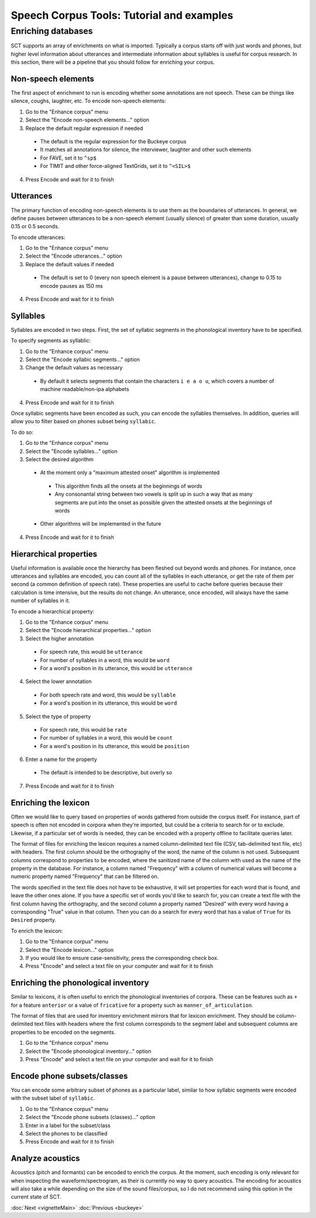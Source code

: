 .. _enrichment_tutorial:

******************************************
Speech Corpus Tools: Tutorial and examples
******************************************

Enriching databases
###################

SCT supports an array of enrichments on what is imported.  Typically a
corpus starts off with just words and phones, but higher level information
about utterances and intermediate information about syllables is useful for
corpus research.  In this section, there will be a pipeline that you should
follow for enriching your corpus.

Non-speech elements
*******************

The first aspect of enrichment to run is encoding whether some annotations
are not speech.  These can be things like silence, coughs, laughter, etc.
To encode non-speech elements:

1. Go to the "Enhance corpus" menu
2. Select the "Encode non-speech elements..." option
3. Replace the default regular expression if needed

  - The default is the regular expression for the Buckeye corpus
  - It matches all annotations for silence, the interviewer, laughter and other such elements
  - For FAVE, set it to ``^sp$``
  - For TIMIT and other force-aligned TextGrids, set it to ``^<SIL>$``

4. Press Encode and wait for it to finish



Utterances
**********

The primary function of encoding non-speech elements is to use them as
the boundaries of utterances.  In general, we define pauses between
utterances to be a non-speech element (usually silence) of greater
than some duration, usually 0.15 or 0.5 seconds.

To encode utterances:

1. Go to the "Enhance corpus" menu
2. Select the "Encode utterances..." option
3. Replace the default values if needed

  - The default is set to 0 (every non speech element is a pause between utterances),
    change to 0.15 to encode pauses as 150 ms

4. Press Encode and wait for it to finish

Syllables
*********

Syllables are encoded in two steps.  First, the set of syllabic segments
in the phonological inventory have to be specified.

To specify segments as syllablic:

1. Go to the "Enhance corpus" menu
2. Select the "Encode syllabic segments..." option
3. Change the default values as necessary

  -  By default it selects segments that contain the characters ``i e a o u``,
     which covers a number of machine readable/non-ipa alphabets

4. Press Encode and wait for it to finish

Once syllabic segments have been encoded as such, you can encode the
syllables themselves. In addition, queries will allow you to filter based
on phones subset being ``syllabic``.

To do so:

1. Go to the "Enhance corpus" menu
2. Select the "Encode syllables..." option
3. Select the desired algorithm

  -  At the moment only a "maximum attested onset" algorithm is implemented

    - This algorithm finds all the onsets at the beginnings of words
    - Any consonantal string between two vowels is split up in such a
      way that as many segments are put into the onset as possible given
      the attested onsets at the beginnings of words

  -  Other algorithms will be implemented in the future

4. Press Encode and wait for it to finish

Hierarchical properties
***********************

Useful information is available once the hierarchy has been fleshed out
beyond words and phones.  For instance, once utterances and syllables are
encoded, you can count all of the syllables in each utterance, or get the
rate of them per second (a common definition of speech rate).  These
properties are useful to cache before queries because their calculation
is time intensive, but the results do not change. An utterance, once encoded,
will always have the same number of syllables in it.

To encode a hierarchical property:

1. Go to the "Enhance corpus" menu
2. Select the "Encode hierarchical properties..." option
3. Select the higher annotation

  - For speech rate, this would be ``utterance``
  - For number of syllables in a word, this would be ``word``
  - For a word's position in its utterance, this would be ``utterance``

4. Select the lower annotation

  - For both speech rate and word, this would be ``syllable``
  - For a word's position in its utterance, this would be ``word``

5. Select the type of property

  - For speech rate, this would be ``rate``
  - For number of syllables in a word, this would be ``count``
  - For a word's position in its utterance, this would be ``position``

6. Enter a name for the property

  - The default is intended to be descriptive, but overly so

7. Press Encode and wait for it to finish

Enriching the lexicon
*********************

Often we would like to query based on properties of words gathered from
outside the corpus itself. For instance, part of speech is often not
encoded in corpora when they're imported, but could be a criteria to
search for or to exclude.  Likewise, if a particular set of words is
needed, they can be encoded with a property offline to facilitate queries later.

The format of files for enriching the lexicon requires a named
column-delimited text file (CSV, tab-delimited text file, etc) with
headers.  The first column should be the orthography of the word, the
name of the column is not used.  Subsequent columns correspond to
properties to be encoded, where the sanitized name of the column with
used as the name of the property in the database.  For instance, a
column named "Frequency" with a column of numerical values will become a
numeric property named "Frequency" that can be filtered on.

The words specified in the text file does not have to be exhaustive, it
will set properties for each word that is found, and leave the other ones
alone.  If you have a specific set of words you'd like to search for,
you can create a text file with the first column having the orthography,
and the second column a property named "Desired" with every word having
a corresponding "True" value in that column.  Then you can do a search
for every word that has a value of ``True`` for its ``Desired`` property.

To enrich the lexicon:

#. Go to the "Enhance corpus" menu
#. Select the "Encode lexicon..." option
#. If you would like to ensure case-sensitivity, press the corresponding check box.
#. Press "Encode" and select a text file on your computer and wait for it to finish


Enriching the phonological inventory
************************************

Similar to lexicons, it is often useful to enrich the phonological
inventories of corpora.  These can be features such as ``+`` for a
feature ``anterior`` or a value of ``fricative`` for a property such as
``manner_of_articulation``.

The format of files that are used for inventory enrichment mirrors that
for lexicon enrichment.  They should be column-delimited text files with
headers where the first column corresponds to the segment label and subsequent
columns are properties to be encoded on the segments.


#. Go to the "Enhance corpus" menu
#. Select the "Encode phonological inventory..." option
#. Press "Encode" and select a text file on your computer and wait for it to finish

Encode phone subsets/classes
****************************

You can encode some arbitrary subset of phones as a particular label,
similar to how syllabic segments were encoded with the subset label of ``syllabic``.

#. Go to the "Enhance corpus" menu
#. Select the "Encode phone subsets (classes)..." option
#. Enter in a label for the subset/class
#. Select the phones to be classified
#. Press Encode and wait for it to finish

Analyze acoustics
*****************

Acoustics (pitch and formants) can be encoded to enrich the corpus.
At the moment, such encoding is only relevant for when inspecting the
waveform/spectrogram, as their is currently no way to query acoustics.
The encoding for acoustics will also take a while depending on the size
of the sound files/corpus, so I do not recommend using this option in the
current state of SCT.




:doc:`Next <vignetteMain>`
:doc:`Previous <buckeye>`





